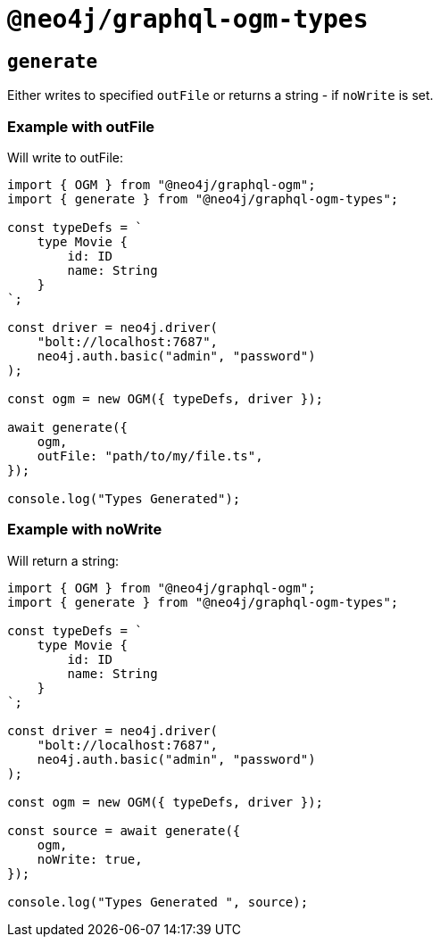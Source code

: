 [[ogm-api-type-generation]]
= `@neo4j/graphql-ogm-types`

== `generate`

Either writes to specified `outFile` or returns a string - if `noWrite` is set. 


=== Example with outFile

Will write to outFile:

[source, typescript, indent=0]
----
import { OGM } from "@neo4j/graphql-ogm";
import { generate } from "@neo4j/graphql-ogm-types";

const typeDefs = `
    type Movie {
        id: ID
        name: String
    }
`;

const driver = neo4j.driver(
    "bolt://localhost:7687",
    neo4j.auth.basic("admin", "password")
);

const ogm = new OGM({ typeDefs, driver });

await generate({
    ogm,
    outFile: "path/to/my/file.ts",
});

console.log("Types Generated");
----

=== Example with noWrite

Will return a string:

[source, typescript, indent=0]
----
import { OGM } from "@neo4j/graphql-ogm";
import { generate } from "@neo4j/graphql-ogm-types";

const typeDefs = `
    type Movie {
        id: ID
        name: String
    }
`;

const driver = neo4j.driver(
    "bolt://localhost:7687",
    neo4j.auth.basic("admin", "password")
);

const ogm = new OGM({ typeDefs, driver });

const source = await generate({
    ogm,
    noWrite: true,
});

console.log("Types Generated ", source);
----

